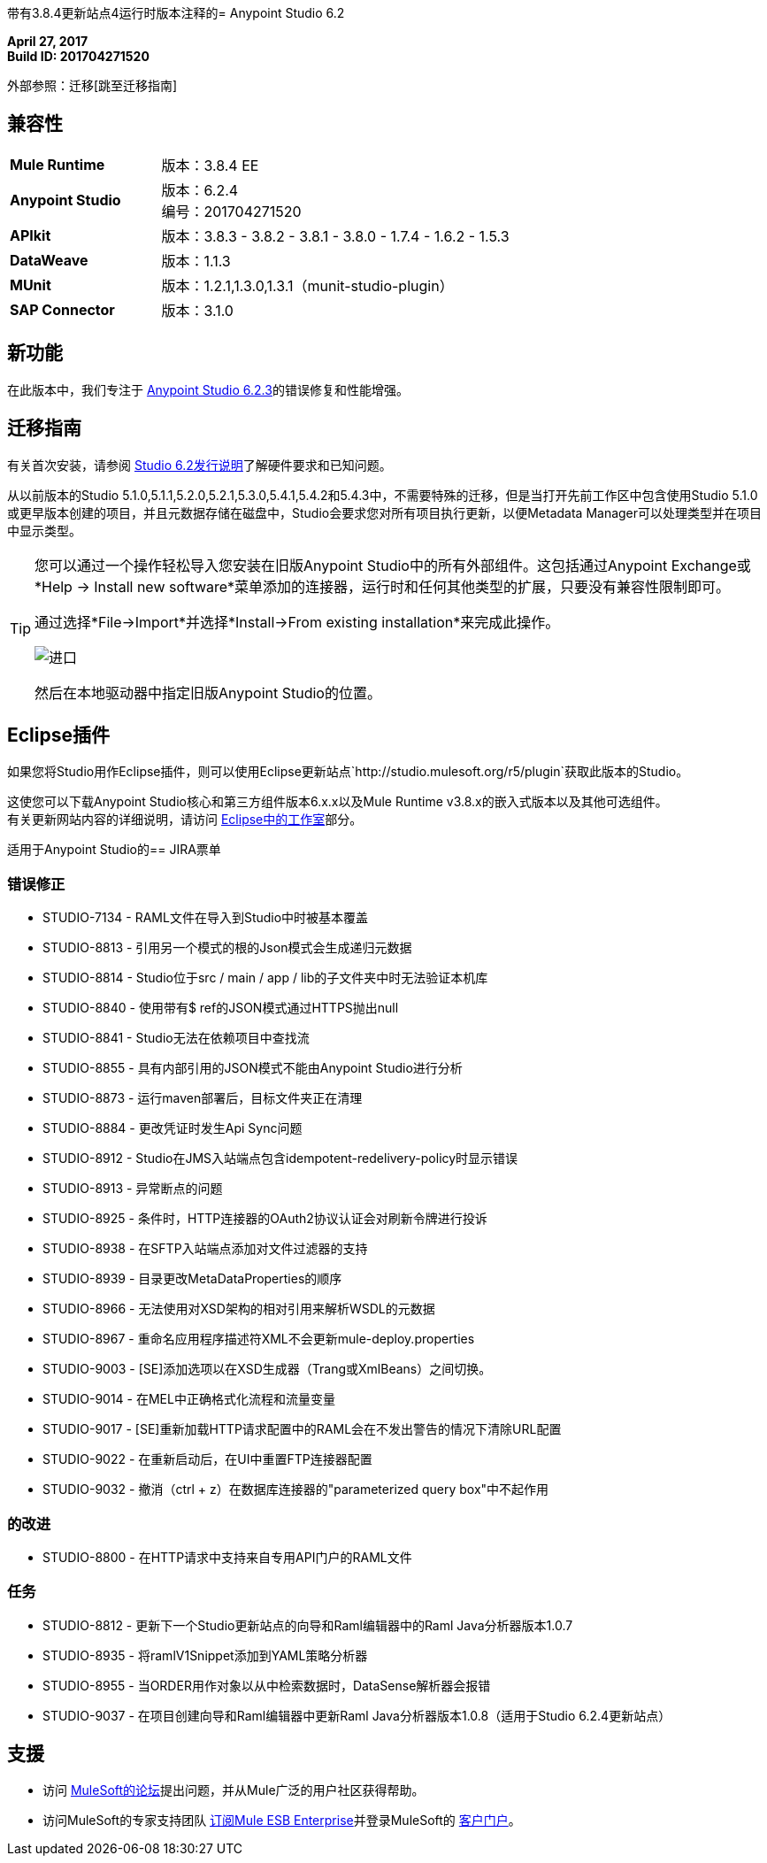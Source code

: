 带有3.8.4更新站点4运行时版本注释的=  Anypoint Studio 6.2

*April 27, 2017* +
*Build ID: 201704271520*

外部参照：迁移[跳至迁移指南]

== 兼容性

[cols="30a,70a"]
|===
|  *Mule Runtime*
| 版本：3.8.4 EE

| *Anypoint Studio*
|版本：6.2.4 +
编号：201704271520

| *APIkit*
|版本：3.8.3  -  3.8.2  -  3.8.1  -  3.8.0  -  1.7.4  -  1.6.2  -  1.5.3

| *DataWeave* +
|版本：1.1.3

| *MUnit* +
|版本：1.2.1,1.3.0,1.3.1（munit-studio-plugin）

| *SAP Connector*
|版本：3.1.0
|===


== 新功能

在此版本中，我们专注于 link:/release-notes/anypoint-studio-6.2-with-3.8.3-runtime-update-site-3-release-notes[Anypoint Studio 6.2.3]的错误修复和性能增强。


[[migration]]
== 迁移指南

有关首次安装，请参阅 link:/release-notes/anypoint-studio-6.2-with-3.8.3-runtime-release-notes#hardware-requirements[Studio 6.2发行说明]了解硬件要求和已知问题。

从以前版本的Studio 5.1.0,5.1.1,5.2.0,5.2.1,5.3.0,5.4.1,5.4.2和5.4.3中，不需要特殊的迁移，但是当打开先前工作区中包含使用Studio 5.1.0或更早版本创建的项目，并且元数据存储在磁盘中，Studio会要求您对所有项目执行更新，以便Metadata Manager可以处理类型并在项目中显示类型。


[TIP]
====
您可以通过一个操作轻松导入您安装在旧版Anypoint Studio中的所有外部组件。这包括通过Anypoint Exchange或*Help -> Install new software*菜单添加的连接器，运行时和任何其他类型的扩展，只要没有兼容性限制即可。

通过选择*File->Import*并选择*Install->From existing installation*来完成此操作。

image:import_extensions.png[进口]

然后在本地驱动器中指定旧版Anypoint Studio的位置。
====

==  Eclipse插件

如果您将Studio用作Eclipse插件，则可以使用Eclipse更新站点`+http://studio.mulesoft.org/r5/plugin+`获取此版本的Studio。

这使您可以下载Anypoint Studio核心和第三方组件版本6.x.x以及Mule Runtime v3.8.x的嵌入式版本以及其他可选组件。 +
有关更新网站内容的详细说明，请访问 link:/anypoint-studio/v/6/studio-in-eclipse#available-software-in-the-update-site[Eclipse中的工作室]部分。


适用于Anypoint Studio的==  JIRA票单


=== 错误修正

*  STUDIO-7134  -  RAML文件在导入到Studio中时被基本覆盖
*  STUDIO-8813  - 引用另一个模式的根的Json模式会生成递归元数据
*  STUDIO-8814  -  Studio位于src / main / app / lib的子文件夹中时无法验证本机库
*  STUDIO-8840  - 使用带有$ ref的JSON模式通过HTTPS抛出null
*  STUDIO-8841  -  Studio无法在依赖项目中查找流
*  STUDIO-8855  - 具有内部引用的JSON模式不能由Anypoint Studio进行分析
*  STUDIO-8873  - 运行maven部署后，目标文件夹正在清理
*  STUDIO-8884  - 更改凭证时发生Api Sync问题
*  STUDIO-8912  -  Studio在JMS入站端点包含idempotent-redelivery-policy时显示错误
*  STUDIO-8913  - 异常断点的问题
*  STUDIO-8925  - 条件时，HTTP连接器的OAuth2协议认证会对刷新令牌进行投诉
*  STUDIO-8938  - 在SFTP入站端点添加对文件过滤器的支持
*  STUDIO-8939  - 目录更改MetaDataProperties的顺序
*  STUDIO-8966  - 无法使用对XSD架构的相对引用来解析WSDL的元数据
*  STUDIO-8967  - 重命名应用程序描述符XML不会更新mule-deploy.properties
*  STUDIO-9003  -  [SE]添加选项以在XSD生成器（Trang或XmlBeans）之间切换。
*  STUDIO-9014  - 在MEL中正确格式化流程和流量变量
*  STUDIO-9017  -  [SE]重新加载HTTP请求配置中的RAML会在不发出警告的情况下清除URL配置
*  STUDIO-9022  - 在重新启动后，在UI中重置FTP连接器配置
*  STUDIO-9032  - 撤消（ctrl + z）在数据库连接器的"parameterized query box"中不起作用

=== 的改进

*  STUDIO-8800  - 在HTTP请求中支持来自专用API门户的RAML文件

=== 任务

*  STUDIO-8812  - 更新下一个Studio更新站点的向导和Raml编辑器中的Raml Java分析器版本1.0.7
*  STUDIO-8935  - 将ramlV1Snippet添加到YAML策略分析器
*  STUDIO-8955  - 当ORDER用作对象以从中检索数据时，DataSense解析器会报错
*  STUDIO-9037  - 在项目创建向导和Raml编辑器中更新Raml Java分析器版本1.0.8（适用于Studio 6.2.4更新站点）

== 支援

* 访问 link:http://forums.mulesoft.com/[MuleSoft的论坛]提出问题，并从Mule广泛的用户社区获得帮助。
* 访问MuleSoft的专家支持团队 link:https://www.mulesoft.com/support-and-services/mule-esb-support-license-subscription[订阅Mule ESB Enterprise]并登录MuleSoft的 link:http://www.mulesoft.com/support-login[客户门户]。
